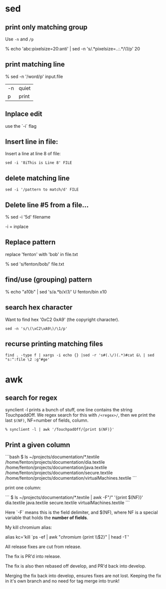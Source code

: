 * sed
** print only matching group

Use =-n= and =/p=

    % echo 'abc\nMono:pixelsize=20:anti' | sed -n 's/.*pixelsize=\(..\):.*/\1/p' 
    20

** print matching line

    % sed -n '/word/p' input.file

| -n | quiet |
| p  | print |

** Inplace edit

use the `-i` flag

** Insert line in file:

Insert a line at line 8 of file:

: sed -i '8iThis is Line 8' FILE

** delete matching line

: sed -i '/pattern to match/d' FILE

** Delete line #5 from a file...

    % sed -i '5d' filename

-i = inplace

** Replace pattern

replace 'fenton' with 'bob' in file.txt

    % sed 's/fenton/bob/' file.txt

** find/use (grouping) pattern

% echo "a10b" | sed 's/a\(.*\)b/x\1/'                                                          U fenton/bin
x10

** search hex character

Want to find hex '0xC2 0xA9' (the copyright character).

: sed -n 's/\(\xC2\xA9\)/\1/p' 

** recurse printing matching files

: find . -type f | xargs -i echo {} |sed -r 's#(.\/)(.*)#cat &\ | sed  "s:^:file \2 :g"#ge'



* awk

** search for regex

synclient -l prints a bunch of stuff, one line contains the string
TouchpaddOff.  We regex search for this with =/<regex>/=, then we print
the last =$(NF)=, NF=number of fields, column.

#+BEGIN_SRC shell
% synclient -l | awk '/TouchpadOff/{print $(NF)}' 
#+END_SRC


** Print a given column

```bash
$ ls ~/projects/documentation/*.textile
/home/fenton/projects/documentation/dia.textile
/home/fenton/projects/documentation/java.textile
/home/fenton/projects/documentation/secure.textile
/home/fenton/projects/documentation/virtualMachines.textile
```

print one column:

```
$ ls ~/projects/documentation/*.textile | awk -F"/" '{print $(NF)}'
dia.textile
java.textile
secure.textile
virtualMachines.textile
```

Here `-F` means this is the field delimiter, and $(NF), where NF is a
special variable that holds the *number of fields*.

My kill chromium alias:

alias kc='kill `ps -ef | awk "/chromium/ {print \\$2}" | head -1`'

All release fixes are cut from release.

The fix is PR'd into release.

The fix is also then rebased off develop, and PR'd back into develop. 

Merging the fix back into develop, ensures fixes are not lost.  Keeping the fix
in it's own branch and no need for tag merge into trunk!
